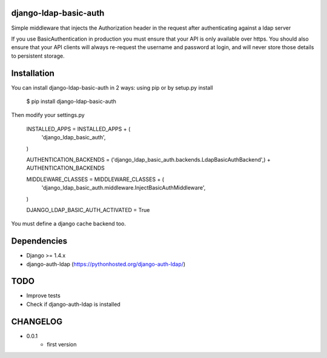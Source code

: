 django-ldap-basic-auth
======================

Simple middleware that injects the Authorization header in the request after authenticating against a ldap server

If you use BasicAuthentication in production you must ensure that your API is only available over https. You should also ensure that your API clients will always re-request the username and password at login, and will never store those details to persistent storage.

Installation
===============
You can install django-ldap-basic-auth in 2 ways: using pip or by setup.py install


    $ pip install django-ldap-basic-auth


Then modify your settings.py


    INSTALLED_APPS = INSTALLED_APPS + (
        'django_ldap_basic_auth',
    )

    AUTHENTICATION_BACKENDS = ('django_ldap_basic_auth.backends.LdapBasicAuthBackend',) + AUTHENTICATION_BACKENDS

    MIDDLEWARE_CLASSES = MIDDLEWARE_CLASSES + (
        'django_ldap_basic_auth.middleware.InjectBasicAuthMiddleware',
    )

    DJANGO_LDAP_BASIC_AUTH_ACTIVATED = True


You must define a django cache backend too.

Dependencies
============

* Django >= 1.4.x
* django-auth-ldap (https://pythonhosted.org/django-auth-ldap/)


TODO
====

* Improve tests
* Check if django-auth-ldap is installed

CHANGELOG
=========
* 0.0.1
	* first version

